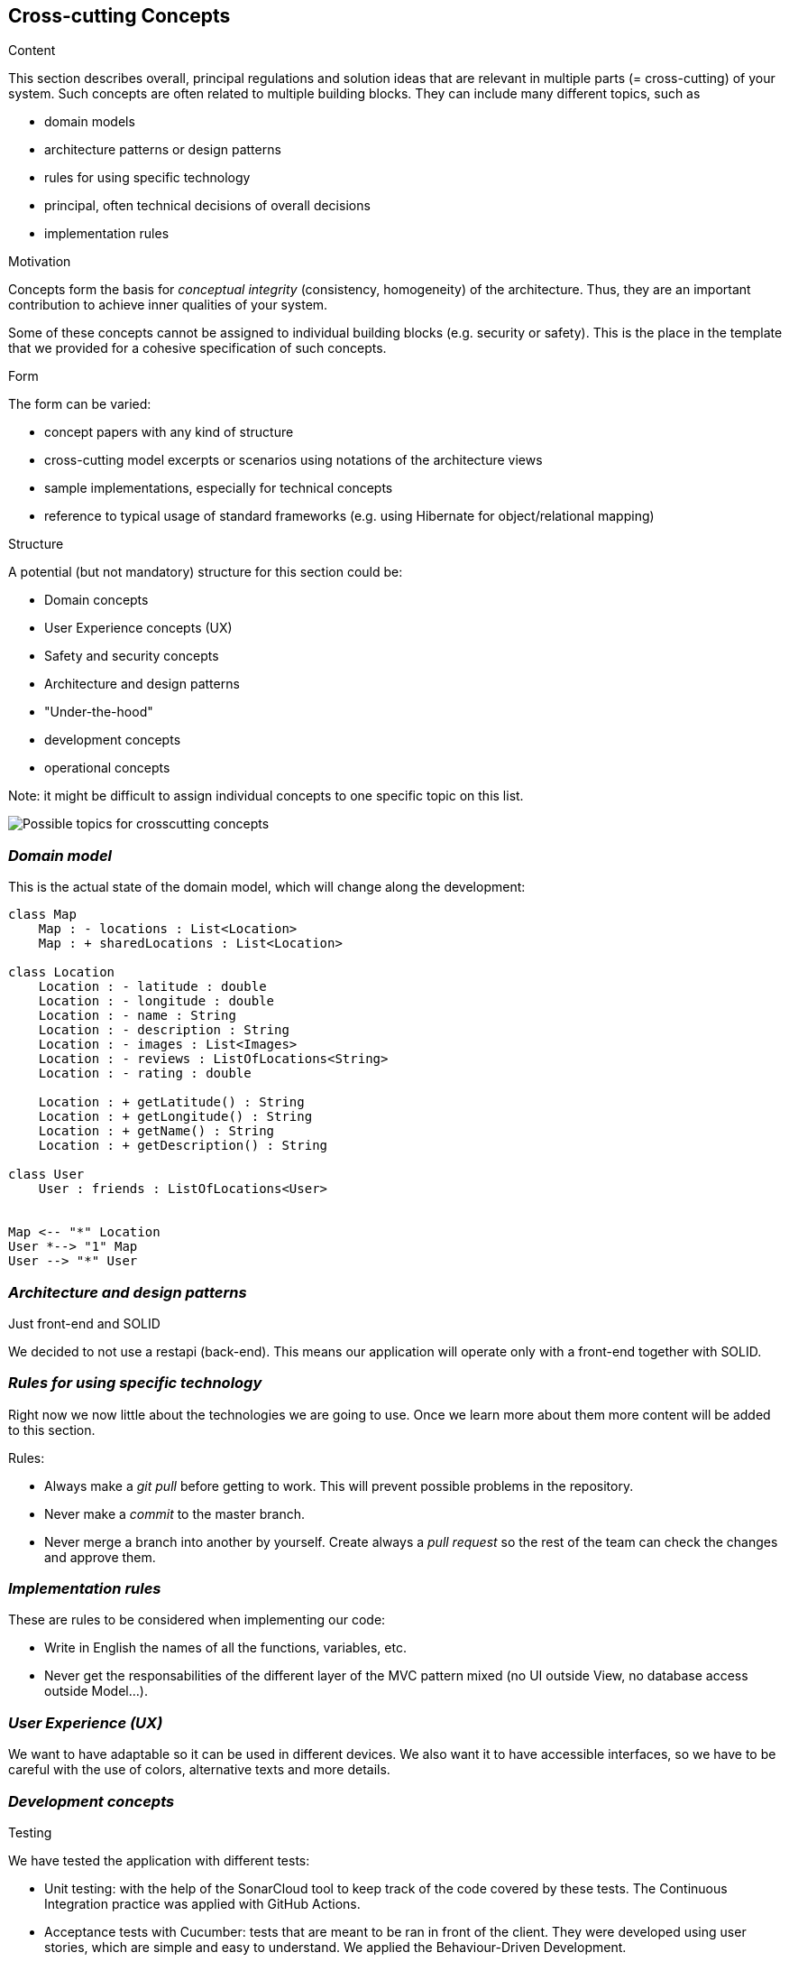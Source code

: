 [[section-concepts]]
== Cross-cutting Concepts


[role="arc42help"]
****
.Content
This section describes overall, principal regulations and solution ideas that are
relevant in multiple parts (= cross-cutting) of your system.
Such concepts are often related to multiple building blocks.
They can include many different topics, such as

* domain models
* architecture patterns or design patterns
* rules for using specific technology
* principal, often technical decisions of overall decisions
* implementation rules

.Motivation
Concepts form the basis for _conceptual integrity_ (consistency, homogeneity)
of the architecture. Thus, they are an important contribution to achieve inner qualities of your system.

Some of these concepts cannot be assigned to individual building blocks
(e.g. security or safety). This is the place in the template that we provided for a
cohesive specification of such concepts.

.Form
The form can be varied:

* concept papers with any kind of structure
* cross-cutting model excerpts or scenarios using notations of the architecture views
* sample implementations, especially for technical concepts
* reference to typical usage of standard frameworks (e.g. using Hibernate for object/relational mapping)

.Structure
A potential (but not mandatory) structure for this section could be:

* Domain concepts
* User Experience concepts (UX)
* Safety and security concepts
* Architecture and design patterns
* "Under-the-hood"
* development concepts
* operational concepts

Note: it might be difficult to assign individual concepts to one specific topic
on this list.

image:08-Crosscutting-Concepts-Structure-EN.png["Possible topics for crosscutting concepts"]
****


=== _Domain model_

This is the actual state of the domain model, which will change along the development:

[plantuml,Domain model,png]
----
class Map
    Map : - locations : List<Location>
    Map : + sharedLocations : List<Location>

class Location
    Location : - latitude : double
    Location : - longitude : double    
    Location : - name : String
    Location : - description : String
    Location : - images : List<Images>
    Location : - reviews : ListOfLocations<String>
    Location : - rating : double

    Location : + getLatitude() : String
    Location : + getLongitude() : String
    Location : + getName() : String
    Location : + getDescription() : String

class User
    User : friends : ListOfLocations<User>


Map <-- "*" Location
User *--> "1" Map
User --> "*" User
----

=== _Architecture and design patterns_

.Just front-end and SOLID
We decided to not use a restapi (back-end). This means our application will operate only with a front-end together with SOLID.

=== _Rules for using specific technology_

Right now we now little about the technologies we are going to use. Once we learn more about them more content will be added to this section.

.Rules:

* Always make a _git pull_ before getting to work. This will prevent possible problems in the repository.
* Never make a _commit_ to the master branch.
* Never merge a branch into another by yourself. Create always a _pull request_ so the rest of the team can check the changes and approve them.

=== _Implementation rules_

These are rules to be considered when implementing our code:

* Write in English the names of all the functions, variables, etc.
* Never get the responsabilities of the different layer of the MVC pattern mixed (no UI outside View, no database access outside Model...).

=== _User Experience (UX)_

We want to have adaptable so it can be used in different devices. We also want it to have accessible interfaces, so we have to be careful with the use of colors, alternative texts and more details.

=== _Development concepts_
.Testing
We have tested the application with different tests:

* Unit testing: with the help of the SonarCloud tool to keep track of the code covered by these tests. The Continuous Integration practice was applied with GitHub Actions.
* Acceptance tests with Cucumber: tests that are meant to be ran in front of the client. They were developed using user stories, which are simple and easy to understand. We applied the Behaviour-Driven Development.
* Usability tests: with the help of people we know (family and friends), we tested our application usability.
    Thanks to these tests, we found that some people had problems, and we decided to add a tutorial that people can check.
    This way, they'll learn what can they use LoMap for, and how to use it.
* Load tests: to measure the performance of the application while many users use it. The tool Gatling was used.

.Deployment
The application will be deployed to a cloud server.

.Configurability
The application will not have configurable features. An early idea was to include a "dark mode".
Through the development we decided to discard these ideas in order to focus on a better application in general.